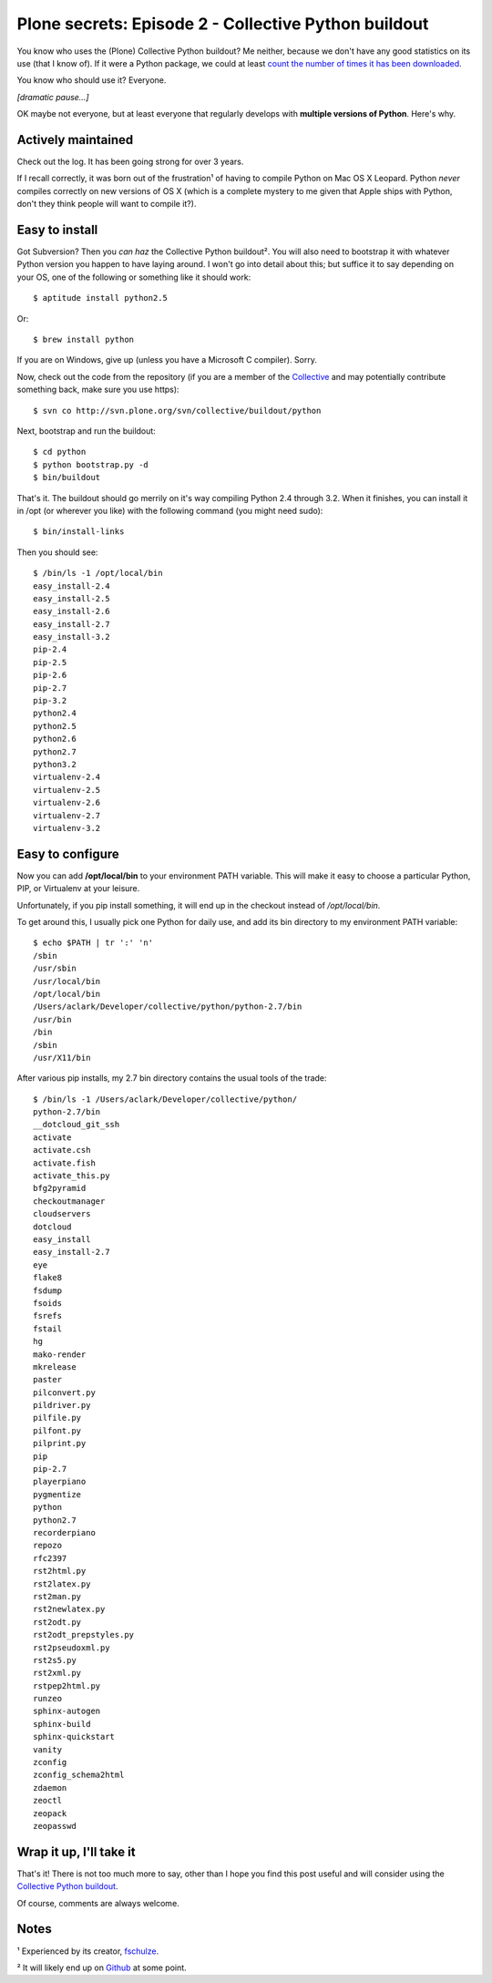 Plone secrets: Episode 2 - Collective Python buildout
=====================================================

.. post:: 2011/07/06
   :tags: plone, python
   :category: python
   :author: me
   :location: DC
   :language: en

You know who uses the (Plone) Collective Python buildout? Me neither, because we don't have any good statistics on its use (that I know of).  If it were a Python package, we could at least `count the number of times it has been downloaded`_.

You know who should use it? Everyone.

*[dramatic pause…]*

OK maybe not everyone, but at least everyone that regularly develops with **multiple versions of Python**. Here's why.

Actively maintained
--------------------------------------------------------------------------------

Check out the log. It has been going strong for over 3 years.

If I recall correctly, it was born out of the frustration¹ of having to compile Python on Mac OS X Leopard. Python *never* compiles correctly on new versions of OS X (which is a complete mystery to me given that Apple ships with Python, don't they think people will want to compile it?).

Easy to install
--------------------------------------------------------------------------------

Got Subversion? Then you *can haz* the Collective Python buildout². You will also need to bootstrap it with whatever Python version you happen to have laying around. I won't go into detail about this; but suffice it to say depending on your OS, one of the following or something like it should work:

::

    $ aptitude install python2.5

Or:

::

    $ brew install python

If you are on Windows, give up (unless you have a Microsoft C compiler). Sorry.

Now, check out the code from the repository (if you are a member of the `Collective`_ and may potentially contribute something back, make sure you use https):

::

    $ svn co http://svn.plone.org/svn/collective/buildout/python

Next, bootstrap and run the buildout:

::

    $ cd python
    $ python bootstrap.py -d
    $ bin/buildout

That's it. The buildout should go merrily on it's way compiling Python 2.4 through 3.2. When it finishes, you can install it in /opt (or wherever you like) with the following command (you might need sudo):

::

    $ bin/install-links

Then you should see:

::

    $ /bin/ls -1 /opt/local/bin
    easy_install-2.4
    easy_install-2.5
    easy_install-2.6
    easy_install-2.7
    easy_install-3.2
    pip-2.4
    pip-2.5
    pip-2.6
    pip-2.7
    pip-3.2
    python2.4
    python2.5
    python2.6
    python2.7
    python3.2
    virtualenv-2.4
    virtualenv-2.5
    virtualenv-2.6
    virtualenv-2.7
    virtualenv-3.2

Easy to configure
--------------------------------------------------------------------------------

Now you can add **/opt/local/bin** to your environment PATH variable.  This will make it easy to choose a particular Python, PIP, or Virtualenv at your leisure.

Unfortunately, if you pip install something, it will end up in the checkout instead of */opt/local/bin*.

To get around this, I usually pick one Python for daily use, and add its bin directory to my environment PATH variable:

::

    $ echo $PATH | tr ':' 'n'
    /sbin
    /usr/sbin
    /usr/local/bin
    /opt/local/bin
    /Users/aclark/Developer/collective/python/python-2.7/bin
    /usr/bin
    /bin
    /sbin
    /usr/X11/bin

After various pip installs, my 2.7 bin directory contains the usual tools of the trade:

::

    $ /bin/ls -1 /Users/aclark/Developer/collective/python/
    python-2.7/bin
    __dotcloud_git_ssh
    activate
    activate.csh
    activate.fish
    activate_this.py
    bfg2pyramid
    checkoutmanager
    cloudservers
    dotcloud
    easy_install
    easy_install-2.7
    eye
    flake8
    fsdump
    fsoids
    fsrefs
    fstail
    hg
    mako-render
    mkrelease
    paster
    pilconvert.py
    pildriver.py
    pilfile.py
    pilfont.py
    pilprint.py
    pip
    pip-2.7
    playerpiano
    pygmentize
    python
    python2.7
    recorderpiano
    repozo
    rfc2397
    rst2html.py
    rst2latex.py
    rst2man.py
    rst2newlatex.py
    rst2odt.py
    rst2odt_prepstyles.py
    rst2pseudoxml.py
    rst2s5.py
    rst2xml.py
    rstpep2html.py
    runzeo
    sphinx-autogen
    sphinx-build
    sphinx-quickstart
    vanity
    zconfig
    zconfig_schema2html
    zdaemon
    zeoctl
    zeopack
    zeopasswd

Wrap it up, I'll take it
--------------------------------------------------------------------------------

That's it! There is not too much more to say, other than I hope you find this post useful and will consider using the `Collective Python buildout`_.

Of course, comments are always welcome.

Notes
-----

¹ Experienced by its creator, `fschulze`_.

² It will likely end up on `Github`_ at some point.

.. _count the number of times it has been downloaded: http://blog.aclark.net/2011/06/16/youre-so-vain-so-why-not-use-vanity/
.. _log: http://goo.gl/BJw33
.. _Collective: http://dev.plone.org/collective
.. _Collective Python buildout: http://svn.plone.org/svn/collective/buildout/python
.. _fschulze: http://twitter.com/fschulze
.. _Github: http://github.com/collective
